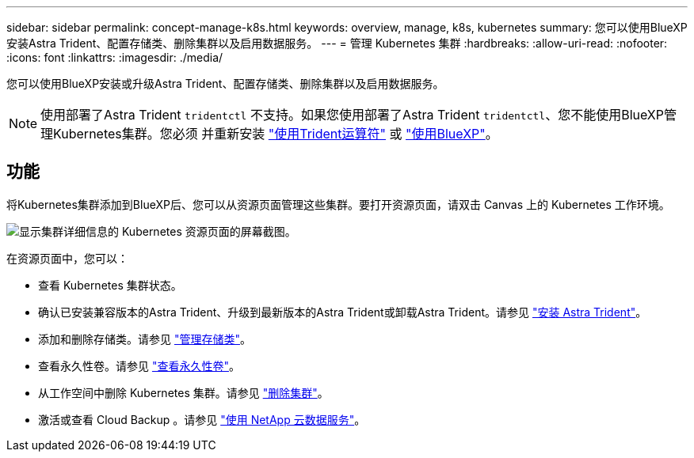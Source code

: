 ---
sidebar: sidebar 
permalink: concept-manage-k8s.html 
keywords: overview, manage, k8s, kubernetes 
summary: 您可以使用BlueXP安装Astra Trident、配置存储类、删除集群以及启用数据服务。 
---
= 管理 Kubernetes 集群
:hardbreaks:
:allow-uri-read: 
:nofooter: 
:icons: font
:linkattrs: 
:imagesdir: ./media/


您可以使用BlueXP安装或升级Astra Trident、配置存储类、删除集群以及启用数据服务。


NOTE: 使用部署了Astra Trident `tridentctl` 不支持。如果您使用部署了Astra Trident `tridentctl`、您不能使用BlueXP管理Kubernetes集群。您必须  并重新安装 link:https://docs.netapp.com/us-en/trident/trident-get-started/kubernetes-deploy-operator.html["使用Trident运算符"^] 或 link:./tasks/task-k8s-manage-trident.html["使用BlueXP"]。



== 功能

将Kubernetes集群添加到BlueXP后、您可以从资源页面管理这些集群。要打开资源页面，请双击 Canvas 上的 Kubernetes 工作环境。

image:screenshot-k8s-resource-page.png["显示集群详细信息的 Kubernetes 资源页面的屏幕截图。"]

在资源页面中，您可以：

* 查看 Kubernetes 集群状态。
* 确认已安装兼容版本的Astra Trident、升级到最新版本的Astra Trident或卸载Astra Trident。请参见 link:./task/task-k8s-manage-trident.html["安装 Astra Trident"]。
* 添加和删除存储类。请参见 link:./task/task-k8s-manage-storage-classes.html["管理存储类"]。
* 查看永久性卷。请参见 link:./task/task-k8s-manage-persistent-volumes.html["查看永久性卷"]。
* 从工作空间中删除 Kubernetes 集群。请参见 link:./task/task-k8s-manage-remove-cluster.html["删除集群"]。
* 激活或查看 Cloud Backup 。请参见 link:./task/task-kubernetes-enable-services.html["使用 NetApp 云数据服务"]。

